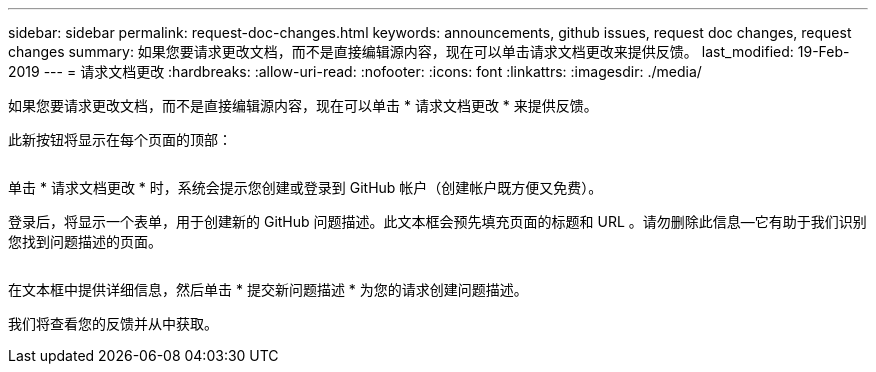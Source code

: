 ---
sidebar: sidebar 
permalink: request-doc-changes.html 
keywords: announcements, github issues, request doc changes, request changes 
summary: 如果您要请求更改文档，而不是直接编辑源内容，现在可以单击请求文档更改来提供反馈。 
last_modified: 19-Feb-2019 
---
= 请求文档更改
:hardbreaks:
:allow-uri-read: 
:nofooter: 
:icons: font
:linkattrs: 
:imagesdir: ./media/


[role="lead"]
如果您要请求更改文档，而不是直接编辑源内容，现在可以单击 * 请求文档更改 * 来提供反馈。

此新按钮将显示在每个页面的顶部：

image:request-doc-changes.png[""]

单击 * 请求文档更改 * 时，系统会提示您创建或登录到 GitHub 帐户（创建帐户既方便又免费）。

登录后，将显示一个表单，用于创建新的 GitHub 问题描述。此文本框会预先填充页面的标题和 URL 。请勿删除此信息—它有助于我们识别您找到问题描述的页面。

image:github-issue.png[""]

在文本框中提供详细信息，然后单击 * 提交新问题描述 * 为您的请求创建问题描述。

我们将查看您的反馈并从中获取。
